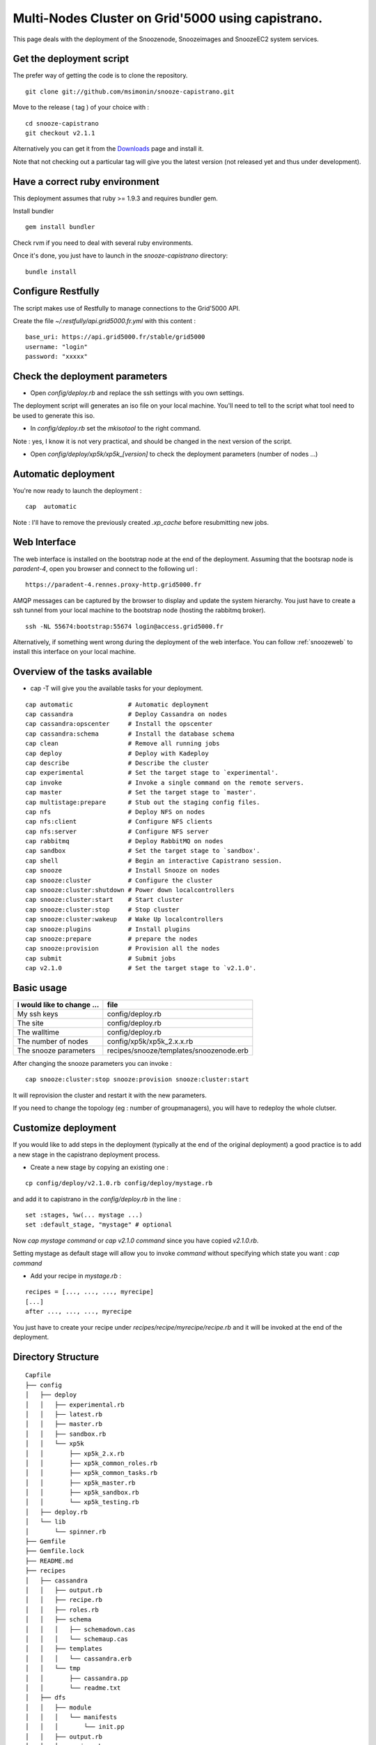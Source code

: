 .. _Downloads: http://snooze.inria.fr/download/

Multi-Nodes Cluster on Grid'5000 using capistrano.
--------------------------------------------------

This page deals with the deployment of the Snoozenode, Snoozeimages and SnoozeEC2 system services. 

Get the deployment script
^^^^^^^^^^^^^^^^^^^^^^^^^

The prefer way of getting the code is to clone the repository.

::

  git clone git://github.com/msimonin/snooze-capistrano.git

Move to the release ( tag ) of your choice with : 

::

  cd snooze-capistrano
  git checkout v2.1.1


Alternatively you can get it from the Downloads_ page and install it.

Note that not checking out a particular tag will give you the latest version (not released yet and thus under development).


Have a correct ruby environment
^^^^^^^^^^^^^^^^^^^^^^^^^^^^^^^

This deployment assumes that ruby >= 1.9.3 and requires bundler gem.

Install bundler

:: 

  gem install bundler

Check rvm if you need to deal with several ruby environments.

Once it's done, you just have to launch in the *snooze-capistrano* directory:

::

    bundle install

Configure Restfully
^^^^^^^^^^^^^^^^^^^

The script makes use of Restfully to manage connections to the Grid'5000 API.

Create the file *~/.restfully/api.grid5000.fr.yml* with this content : 

::

  base_uri: https://api.grid5000.fr/stable/grid5000
  username: "login"
  password: "xxxxx"


Check the deployment parameters
^^^^^^^^^^^^^^^^^^^^^^^^^^^^^^^

* Open *config/deploy.rb* and replace the ssh settings with you own settings.

The deployment script will generates an iso file on your local machine.
You'll need to tell to the script what tool need to be used to generate this iso.

* In *config/deploy.rb* set the *mkisotool* to the right command.

Note : yes, I know it is not very practical, and should be changed in the next version of the script.

* Open *config/deploy/xp5k/xp5k_[version]* to check the deployment parameters (number of nodes ...)


Automatic deployment
^^^^^^^^^^^^^^^^^^^^

You're now ready to launch the deployment : 

::

  cap  automatic


Note : I'll have to remove the previously created *.xp_cache* before resubmitting new jobs.


Web Interface
^^^^^^^^^^^^^

The web interface is installed on the bootstrap node at the end of the deployment. 
Assuming that the bootsrap node is *paradent-4*, open you browser and connect to the following url : 

::

  https://paradent-4.rennes.proxy-http.grid5000.fr


AMQP messages can be captured by the browser to display and update the system hierarchy. 
You just have to create a ssh tunnel from your local machine to the bootstrap node (hosting the rabbitmq broker).

::

  ssh -NL 55674:bootstrap:55674 login@access.grid5000.fr


Alternatively, if something went wrong during the deployment of the web interface. You can follow :ref:`snoozeweb`
to install this interface on your local machine.

Overview of the tasks available
^^^^^^^^^^^^^^^^^^^^^^^^^^^^^^^

* cap -T will give you the available tasks for your deployment.

::

  cap automatic               # Automatic deployment
  cap cassandra               # Deploy Cassandra on nodes
  cap cassandra:opscenter     # Install the opscenter
  cap cassandra:schema        # Install the database schema
  cap clean                   # Remove all running jobs
  cap deploy                  # Deploy with Kadeploy
  cap describe                # Describe the cluster
  cap experimental            # Set the target stage to `experimental'.
  cap invoke                  # Invoke a single command on the remote servers.
  cap master                  # Set the target stage to `master'.
  cap multistage:prepare      # Stub out the staging config files.
  cap nfs                     # Deploy NFS on nodes
  cap nfs:client              # Configure NFS clients
  cap nfs:server              # Configure NFS server
  cap rabbitmq                # Deploy RabbitMQ on nodes
  cap sandbox                 # Set the target stage to `sandbox'.
  cap shell                   # Begin an interactive Capistrano session.
  cap snooze                  # Install Snooze on nodes
  cap snooze:cluster          # Configure the cluster
  cap snooze:cluster:shutdown # Power down localcontrollers
  cap snooze:cluster:start    # Start cluster
  cap snooze:cluster:stop     # Stop cluster
  cap snooze:cluster:wakeup   # Wake Up localcontrollers
  cap snooze:plugins          # Install plugins
  cap snooze:prepare          # prepare the nodes
  cap snooze:provision        # Provision all the nodes
  cap submit                  # Submit jobs
  cap v2.1.0                  # Set the target stage to `v2.1.0'.

Basic usage
^^^^^^^^^^^

==========================  ========================================
I would like to change ...  file
==========================  ========================================
My ssh keys                 config/deploy.rb
The site                    config/deploy.rb
The walltime                config/deploy.rb
The number of nodes         config/xp5k/xp5k_2.x.x.rb
The snooze parameters       recipes/snooze/templates/snoozenode.erb
==========================  ========================================

After changing the snooze parameters you can invoke :

::

  cap snooze:cluster:stop snooze:provision snooze:cluster:start

It will reprovision the cluster and restart it with the new parameters.

If you need to change the topology (eg : number of groupmanagers), you will have to redeploy the whole clutser.

Customize deployment
^^^^^^^^^^^^^^^^^^^^

If you would like to add steps in the deployment (typically at the end of the original deployment) 
a good practice is to add a new stage in the capistrano deployment process.

* Create a new stage by copying an existing one : 

::

  cp config/deploy/v2.1.0.rb config/deploy/mystage.rb

and add it to capistrano in the *config/deploy.rb* in the line :

:: 

  set :stages, %w(... mystage ...)
  set :default_stage, "mystage" # optional

Now *cap mystage command* or *cap v2.1.0 command* since you have copied *v2.1.0.rb*.

Setting mystage as default stage will allow you to invoke *command* without specifying which state you want : *cap command*

* Add your recipe in *mystage.rb* :

::

  recipes = [..., ..., ..., myrecipe]
  [...]
  after ..., ..., ..., myrecipe

You just have to create your recipe under *recipes/recipe/myrecipe/recipe.rb* and it will be invoked at the end of the deployment.


Directory Structure
^^^^^^^^^^^^^^^^^^^

::

  Capfile
  ├── config
  │   ├── deploy
  │   │   ├── experimental.rb
  │   │   ├── latest.rb
  │   │   ├── master.rb
  │   │   ├── sandbox.rb
  │   │   └── xp5k
  │   │       ├── xp5k_2.x.rb
  │   │       ├── xp5k_common_roles.rb
  │   │       ├── xp5k_common_tasks.rb
  │   │       ├── xp5k_master.rb
  │   │       ├── xp5k_sandbox.rb
  │   │       └── xp5k_testing.rb
  │   ├── deploy.rb
  │   └── lib
  │       └── spinner.rb
  ├── Gemfile
  ├── Gemfile.lock
  ├── README.md
  ├── recipes
  │   ├── cassandra
  │   │   ├── output.rb
  │   │   ├── recipe.rb
  │   │   ├── roles.rb
  │   │   ├── schema
  │   │   │   ├── schemadown.cas
  │   │   │   └── schemaup.cas
  │   │   ├── templates
  │   │   │   └── cassandra.erb
  │   │   └── tmp
  │   │       ├── cassandra.pp
  │   │       └── readme.txt
  │   ├── dfs
  │   │   ├── module
  │   │   │   └── manifests
  │   │   │       └── init.pp
  │   │   ├── output.rb
  │   │   ├── recipe.rb
  │   │   ├── roles.rb
  │   │   ├── templates
  │   │   │   ├── dfs-client.erb
  │   │   │   └── glusterfs.erb
  │   │   └── tmp
  │   │       └── readme.txt
  │   ├── keystone
  │   │   ├── output.rb
  │   │   ├── recipe.rb
  │   │   ├── roles.rb
  │   │   ├── templates
  │   │   │   ├── keystone.erb
  │   │   │   └── keystone.erb~
  │   │   └── tmp
  │   │       ├── keystone.pp
  │   │       ├── rabbitmq.pp
  │   │       └── readme.txt
  │   ├── nfs
  │   │   ├── module
  │   │   │   ├── files
  │   │   │   │   └── etc
  │   │   │   │       └── idmapd.conf
  │   │   │   └── manifests
  │   │   │       ├── init.pp
  │   │   │       └── server.pp
  │   │   ├── output.rb
  │   │   ├── recipe.rb
  │   │   ├── roles.rb
  │   │   ├── templates
  │   │   │   ├── nfs-client.erb
  │   │   │   ├── nfs_server.erb
  │   │   │   └── nfs-server.erb
  │   │   └── tmp
  │   │       ├── nfs-client.pp
  │   │       ├── nfs-server.pp
  │   │       └── readme.txt
  │   ├── rabbitmq
  │   │   ├── output.rb
  │   │   ├── recipe.rb
  │   │   ├── roles.rb
  │   │   ├── templates
  │   │   │   └── rabbitmq.erb
  │   │   └── tmp
  │   │       ├── rabbitmq.pp
  │   │       └── readme.txt
  │   ├── snooze
  │   │   ├── network
  │   │   │   ├── configure_network.sh
  │   │   │   ├── context
  │   │   │   │   ├── common
  │   │   │   │   │   ├── network
  │   │   │   │   │   └── routes
  │   │   │   │   ├── context.sh
  │   │   │   │   ├── distributions
  │   │   │   │   │   └── debian
  │   │   │   │   │       └── 00_network
  │   │   │   │   ├── init.sh
  │   │   │   │   ├── lib
  │   │   │   │   │   ├── functions
  │   │   │   │   │   └── mac-ip.cfg
  │   │   │   │   └── post-install
  │   │   │   └── interfaces
  │   │   ├── output.rb
  │   │   ├── recipe.rb
  │   │   ├── roles.rb
  │   │   ├── templates
  │   │   │   ├── network.erb
  │   │   │   └── snoozenode.erb
  │   │   └── tmp
  │   │       ├── bootstrap.pp
  │   │       ├── context.iso
  │   │       ├── groupmanager.pp
  │   │       ├── localcontroller.pp
  │   │       └── readme.txt
  │   ├── snoozeec2
  │   │   ├── output.rb
  │   │   ├── recipe.rb
  │   │   ├── roles.rb
  │   │   ├── templates
  │   │   │   └── snoozeec2.erb
  │   │   └── tmp
  │   │       ├── readme.txt
  │   │       └── snoozeec2.pp
  │   ├── snoozeimages
  │   │   ├── output.rb
  │   │   ├── recipe.rb
  │   │   ├── roles.rb
  │   │   ├── templates
  │   │   │   └── snoozeimages.erb
  │   │   └── tmp
  │   │       ├── readme.txt
  │   │       └── snoozeec2.pp
  │   └── snooze_webinterface
  │       ├── output.rb
  │       ├── recipe.rb
  │       ├── roles.rb
  │       └── tmp
  │           └── readme.txt
  ├── xp.conf
  └── xp.log





    









